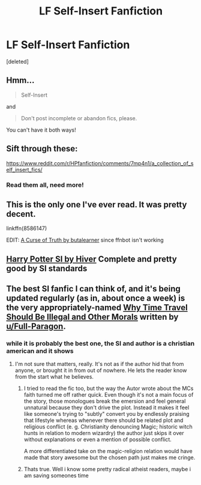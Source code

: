 #+TITLE: LF Self-Insert Fanfiction

* LF Self-Insert Fanfiction
:PROPERTIES:
:Score: 8
:DateUnix: 1533129817.0
:DateShort: 2018-Aug-01
:FlairText: Request
:END:
[deleted]


** Hmm...

#+begin_quote
  Self-Insert
#+end_quote

and

#+begin_quote
  Don't post incomplete or abandon fics, please.
#+end_quote

You can't have it both ways!
:PROPERTIES:
:Author: Teknowlogist
:Score: 18
:DateUnix: 1533130853.0
:DateShort: 2018-Aug-01
:END:


** Sift through these:

[[https://www.reddit.com/r/HPfanfiction/comments/7mp4n1/a_collection_of_self_insert_fics/]]
:PROPERTIES:
:Author: Termsndconditions
:Score: 9
:DateUnix: 1533131626.0
:DateShort: 2018-Aug-01
:END:

*** Read them all, need more!
:PROPERTIES:
:Author: DEFEATED_GUY
:Score: 2
:DateUnix: 1533190423.0
:DateShort: 2018-Aug-02
:END:


** This is the only one I've ever read. It was pretty decent.

linkffn(8586147)

EDIT: [[https://www.fanfiction.net/s/8586147/1/A-Curse-of-Truth][A Curse of Truth by butalearner]] since ffnbot isn't working
:PROPERTIES:
:Author: cyclicalbeats
:Score: 3
:DateUnix: 1533137117.0
:DateShort: 2018-Aug-01
:END:


** [[https://forums.spacebattles.com/threads/harry-potter-si.233048/page-17#post-8464838][Harry Potter SI by Hiver]] Complete and pretty good by SI standards
:PROPERTIES:
:Author: Triflez
:Score: 3
:DateUnix: 1533140671.0
:DateShort: 2018-Aug-01
:END:


** The best SI fanfic I can think of, and it's being updated regularly (as in, about once a week) is the very appropriately-named [[https://www.fanfiction.net/s/12738075/1/Why-Time-Travel-Should-Be-Illegal-and-Other-Morals][Why Time Travel Should Be Illegal and Other Morals]] written by [[/u/Full-Paragon][u/Full-Paragon]].
:PROPERTIES:
:Author: CryptidGrimnoir
:Score: 3
:DateUnix: 1533142390.0
:DateShort: 2018-Aug-01
:END:

*** while it is probably the best one, the SI and author is a christian american and it shows
:PROPERTIES:
:Author: natus92
:Score: 7
:DateUnix: 1533152954.0
:DateShort: 2018-Aug-02
:END:

**** I'm not sure that matters, really. It's not as if the author hid that from anyone, or brought it in from out of nowhere. He lets the reader know from the start what he believes.
:PROPERTIES:
:Author: CryptidGrimnoir
:Score: 3
:DateUnix: 1533155993.0
:DateShort: 2018-Aug-02
:END:

***** I tried to read the fic too, but the way the Autor wrote about the MCs faith turned me off rather quick. Even though it's not a main focus of the story, those monologues break the emersion and feel general unnatural because they don't drive the plot. Instead it makes it feel like someone's trying to "subtly" convert you by endlessly praising that lifestyle whereas whenever there should be related plot and religious conflict (e. g. Christianity denouncing Magic; historic witch hunts in relation to modern wizardry) the author just skips it over without explanations or even a mention of possible conflict.

A more differentiated take on the magic-religion relation would have made that story awesome but the chosen path just makes me cringe.
:PROPERTIES:
:Author: Luminur
:Score: 8
:DateUnix: 1533158968.0
:DateShort: 2018-Aug-02
:END:


***** Thats true. Well i know some pretty radical atheist readers, maybe i am saving someones time
:PROPERTIES:
:Author: natus92
:Score: 2
:DateUnix: 1533156233.0
:DateShort: 2018-Aug-02
:END:

